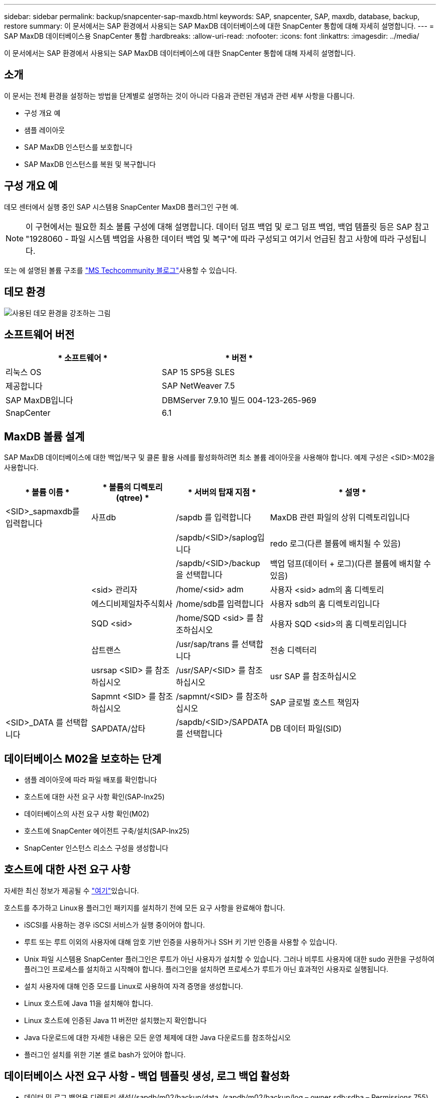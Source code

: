 ---
sidebar: sidebar 
permalink: backup/snapcenter-sap-maxdb.html 
keywords: SAP, snapcenter, SAP, maxdb, database, backup, restore 
summary: 이 문서에서는 SAP 환경에서 사용되는 SAP MaxDB 데이터베이스에 대한 SnapCenter 통합에 대해 자세히 설명합니다. 
---
= SAP MaxDB 데이터베이스용 SnapCenter 통합
:hardbreaks:
:allow-uri-read: 
:nofooter: 
:icons: font
:linkattrs: 
:imagesdir: ../media/


[role="lead"]
이 문서에서는 SAP 환경에서 사용되는 SAP MaxDB 데이터베이스에 대한 SnapCenter 통합에 대해 자세히 설명합니다.



== 소개

이 문서는 전체 환경을 설정하는 방법을 단계별로 설명하는 것이 아니라 다음과 관련된 개념과 관련 세부 사항을 다룹니다.

* 구성 개요 예
* 샘플 레이아웃
* SAP MaxDB 인스턴스를 보호합니다
* SAP MaxDB 인스턴스를 복원 및 복구합니다




== 구성 개요 예

데모 센터에서 실행 중인 SAP 시스템용 SnapCenter MaxDB 플러그인 구현 예.


NOTE: 이 구현에서는 필요한 최소 볼륨 구성에 대해 설명합니다. 데이터 덤프 백업 및 로그 덤프 백업, 백업 템플릿 등은 SAP 참고 "1928060 - 파일 시스템 백업을 사용한 데이터 백업 및 복구"에 따라 구성되고 여기서 언급된 참고 사항에 따라 구성됩니다.

또는 에 설명된 볼륨 구조를 link:https://techcommunity.microsoft.com/blog/sapapplications/sap-netweaver-7-5-with-maxdb-7-9-on-azure-using-azure-netapp-files-anf/3905041["MS Techcommunity 블로그"]사용할 수 있습니다.



== 데모 환경

image:sc-sap-maxdb-image01.png["사용된 데모 환경을 강조하는 그림"]



== 소프트웨어 버전

[cols="50%, 50%"]
|===
| * 소프트웨어 * | * 버전 * 


| 리눅스 OS | SAP 15 SP5용 SLES 


| 제공합니다 | SAP NetWeaver 7.5 


| SAP MaxDB입니다 | DBMServer 7.9.10 빌드 004-123-265-969 


| SnapCenter | 6.1 
|===


== MaxDB 볼륨 설계

SAP MaxDB 데이터베이스에 대한 백업/복구 및 클론 활용 사례를 활성화하려면 최소 볼륨 레이아웃을 사용해야 합니다. 예제 구성은 <SID>:M02을 사용합니다.

[cols="20%, 20%, 20%, 40%"]
|===
| * 볼륨 이름 * | * 볼륨의 디렉토리(qtree) * | * 서버의 탑재 지점 * | * 설명 * 


| <SID>_sapmaxdb를 입력합니다 | 사프db | /sapdb 를 입력합니다 | MaxDB 관련 파일의 상위 디렉토리입니다 


|  |  | /sapdb/<SID>/saplog입니다 | redo 로그(다른 볼륨에 배치될 수 있음) 


|  |  | /sapdb/<SID>/backup 을 선택합니다 | 백업 덤프(데이터 + 로그)(다른 볼륨에 배치할 수 있음) 


|  | <sid> 관리자 | /home/<sid> adm | 사용자 <sid> adm의 홈 디렉토리 


|  | 에스디비제일차주식회사 | /home/sdb를 입력합니다 | 사용자 sdb의 홈 디렉토리입니다 


|  | SQD <sid> | /home/SQD <sid> 를 참조하십시오 | 사용자 SQD <sid>의 홈 디렉토리입니다 


|  | 삽트랜스 | /usr/sap/trans 를 선택합니다 | 전송 디렉터리 


|  | usrsap <SID> 를 참조하십시오 | /usr/SAP/<SID> 를 참조하십시오 | usr SAP 를 참조하십시오 


|  | Sapmnt <SID> 를 참조하십시오 | /sapmnt/<SID> 를 참조하십시오 | SAP 글로벌 호스트 책임자 


| <SID>_DATA 를 선택합니다 | SAPDATA/삽타 | /sapdb/<SID>/SAPDATA 를 선택합니다 | DB 데이터 파일(SID) 
|===


== 데이터베이스 M02을 보호하는 단계

* 샘플 레이아웃에 따라 파일 배포를 확인합니다
* 호스트에 대한 사전 요구 사항 확인(SAP-lnx25)
* 데이터베이스의 사전 요구 사항 확인(M02)
* 호스트에 SnapCenter 에이전트 구축/설치(SAP-lnx25)
* SnapCenter 인스턴스 리소스 구성을 생성합니다




== 호스트에 대한 사전 요구 사항

자세한 최신 정보가 제공될 수 link:https://docs.netapp.com/us-en/snapcenter/protect-scu/reference_prerequisites_for_adding_hosts_and_installing_snapcenter_plug_ins_package_for_linux.html["여기"]있습니다.

호스트를 추가하고 Linux용 플러그인 패키지를 설치하기 전에 모든 요구 사항을 완료해야 합니다.

* iSCSI를 사용하는 경우 iSCSI 서비스가 실행 중이어야 합니다.
* 루트 또는 루트 이외의 사용자에 대해 암호 기반 인증을 사용하거나 SSH 키 기반 인증을 사용할 수 있습니다.
* Unix 파일 시스템용 SnapCenter 플러그인은 루트가 아닌 사용자가 설치할 수 있습니다. 그러나 비루트 사용자에 대한 sudo 권한을 구성하여 플러그인 프로세스를 설치하고 시작해야 합니다. 플러그인을 설치하면 프로세스가 루트가 아닌 효과적인 사용자로 실행됩니다.
* 설치 사용자에 대해 인증 모드를 Linux로 사용하여 자격 증명을 생성합니다.
* Linux 호스트에 Java 11을 설치해야 합니다.
* Linux 호스트에 인증된 Java 11 버전만 설치했는지 확인합니다
* Java 다운로드에 대한 자세한 내용은 모든 운영 체제에 대한 Java 다운로드를 참조하십시오
* 플러그인 설치를 위한 기본 셸로 bash가 있어야 합니다.




== 데이터베이스 사전 요구 사항 - 백업 템플릿 생성, 로그 백업 활성화

* 데이터 및 로그 백업용 디렉토리 생성(/sapdb/m02/backup/data, /sapdb/m02/backup/log – owner sdb:sdba – Permissions 755)
* 데이터베이스 M02에 연결(OS-사용자 sqdm02)
+
** dbmcli -d m02 -u 컨트롤, <password>


* SAP Note 1928060에 따라 데이터 파일 백업 템플릿(M02_data)을 생성합니다
+
** backup_template_create M02_data 를 /sapdb/m02/backup/data/m02_data content data 파일에 저장합니다


* SAP Note 1928060에 따라 데이터 백업 템플릿(M02_log)을 생성합니다
+
** backup_template_create M02_log를 /sapdb/m02/backup/log/m02_log 컨텐츠 로그에 생성합니다


* SAP Note 1928060에 따라 데이터 스냅샷 백업 템플릿(M02_snap)을 생성합니다
+
** backup_template_create M02_snap을 외부 스냅숏에 추가합니다


* Fake-Backup을 생성하여 로그 백업을 활성화합니다
+
** util_connect 를 선택합니다
** 백업_시작 M02_SNAP
** backup_finish M02_snap ExternalBackupID first_full_fake_backup을 참조하십시오


* 데이터베이스 로깅 모드를 전환합니다
+
** AutoLog_off 를 선택합니다
** AutoLog_on M02_log 간격 300
** AutoLog_show 를 참조하십시오






== SAP-lnx25를 호스팅할 SnapCenter 에이전트를 배포합니다

추가 정보는 에서 찾을 수 link:https://docs.netapp.com/us-en/snapcenter/protect-scu/task_add_hosts_and_install_the_snapcenter_plug_ins_package_for_linux.html["SnapCenter 설명서"]있습니다.

SAP MaxDB 및 Unix 파일 시스템 플러그인을 선택합니다.

image:sc-sap-maxdb-image02.png["호스트 추가 사용자 인터페이스 스크린 샷"]



== 데이터베이스 M02에 대한 SnapCenter 리소스 구성을 만듭니다

리소스 -> SAP MaxDB -> 리소스 추가

image:sc-sap-maxdb-image03.png["SAP MaxDB 리소스 추가 사용자 인터페이스 스크린샷"]


NOTE: 암호에 특수 문자가 포함된 경우 백슬래시로 마스킹해야 합니다(예: Test!123! -> 테스트\!123\!).

image:sc-sap-maxdb-image04.png["SAP MaxDB 리소스 세부 정보 추가 사용자 인터페이스 스크린샷"]

image:sc-sap-maxdb-image05.png["스토리지 설치 공간 세부 정보 제공 사용자 인터페이스 스크린샷"]

다음 리소스 설정 사용자 지정 키-값 쌍을 만들어야 합니다(최소).

image:sc-sap-maxdb-image06.png["리소스 설정 사용자 인터페이스 스크린 샷"]

다음 표에는 MaxDB 플러그인 매개 변수가 나열되어 있으며, 설정에 대한 설명과 설명이 나와 있습니다.

[cols="25%, 25%, 50%"]
|===
| * 파라미터 * | * 설정 * | * 설명 * 


| handle_LOGWRITER | (예/아니요) | 로그 작성기 일시 중지(N) 또는 로그 작성기 다시 시작(Y) 작업을 실행합니다. 


| DBMCLICMD | path_to_dbmcli_cmd를 입력합니다 | MaxDB dbmcli 명령의 경로를 지정합니다. 설정하지 않으면 검색 경로에서 dbmcli가 사용됩니다. 


| SQLCLICMD를 참조하십시오 | sqlcli_cmd 경로 | MaxDB sqlcli 명령의 경로를 지정합니다. 설정하지 않으면 sqlcli가 검색 경로에 사용됩니다. 


| MAXDB_UPDATE_HIST_LOG | (예/아니요) | MaxDB 백업 프로그램에서 MaxDB 기록 로그를 업데이트할지 여부를 지정합니다. 


| MAXDB_BACKUP_templates | template_name(예: `M02_SNAP`) | 각 데이터베이스에 대한 백업 템플릿을 지정합니다. 템플릿은 이미 존재해야 하며 백업 템플릿의 외부 유형이어야 합니다. MaxDB 7.8 이상의 Snapshot 복사본 통합을 활성화하려면 MaxDB 백그라운드 서버 기능이 있고 이미 구성된 MaxDB 백업 템플릿이 있어야 합니다. 


| MAXDB_BG_SERVER_PREFIX | BG_SERVER_PREFIX(예: `na_bg`) | 백그라운드 서버 이름의 접두사를 지정합니다. MAXDB_BACKUP_templates 매개 변수가 설정된 경우 MAXDB_BG_SERVER_PREFIX 매개 변수도 설정해야 합니다. 접두사를 설정하지 않으면 기본값 na_bg_database가 사용됩니다. 
|===
image:sc-sap-maxdb-image07.png["MaxDB 리소스 추가 사용자 인터페이스 스크린샷"]

이제 구성을 완료하고 전체 보호 개념에 따라 백업을 예약할 수 있습니다.

image:sc-sap-maxdb-image08.png["MaxDB 리소스 추가 사용자 인터페이스 스크린샷"]

image:sc-sap-maxdb-image09.png["MaxDB 리소스 추가 사용자 인터페이스 스크린샷"]

image:sc-sap-maxdb-image10.png["MaxDB 리소스 추가 사용자 인터페이스 스크린샷"]

image:sc-sap-maxdb-image11.png["MaxDB 리소스 추가 사용자 인터페이스 스크린샷"]

image:sc-sap-maxdb-image12.png["MaxDB 리소스 추가 사용자 인터페이스 스크린샷"]

image:sc-sap-maxdb-image13.png["MaxDB 리소스 추가 사용자 인터페이스 스크린샷"]



== 시스템 M02을 복구하는 순서

. SAP 시스템 M02(데이터베이스 포함)을 중지하고 sapinit를 중지합니다
. 파일 시스템 /sapdb/m02/SAPDATA를 마운트 해제합니다
. 볼륨 M02_data 복구(SnapCenter 사용)
. 파일 시스템 /sapdb/m02/SAPDATA를 마운트합니다
. 데이터베이스 M02 시작 및 연결(관리 모드)
. 백업 정보를 수집합니다
. 데이터베이스 데이터 백업을 복구합니다
. 데이터베이스 로그 백업을 복구합니다
. 데이터베이스를 중지합니다
. SAP 시스템 M02의 sapinit를 시작합니다




== 인스턴스 M02을 복구합니다

* SAP-lnx25 호스트에서 SAP System+DB M02를 중지합니다
+
** 사용자 m02adm: stopsap
** 선택 사항 – 데이터베이스가 성공적으로 중지되지 않은 경우 – 사용자: sqdm02
** dbmcli -d m02 -u 컨트롤, <password>
+
*** db_offline입니다


** 사용자 루트: /etc/init.d/sapinit stop
** 사용자 루트: umount/sapdb/m02/sapdata


* 백업을 복원합니다
+
** SnapCenter GUI: 복원에 필요한 Bacukp를 선택합니다




image:sc-sap-maxdb-image14.png["복사본 관리 사용자 인터페이스의 스크린 샷"]


NOTE: 전체 리소스를 선택하면 볼륨 기반 스냅 복원(VBSR)이 트리거됩니다. Azure 내에서 IT를 라고 link:https://learn.microsoft.com/en-us/azure/azure-netapp-files/snapshots-revert-volume["볼륨 되돌리기"]합니다. ANF 배포의 경우 * 전체 리소스만 사용할 수 있습니다 *.

image:sc-sap-maxdb-image15.png["위 프로세스 중에 표시되는 메시지 스크린샷"]


NOTE: 기타 구축 유형(예: 온프레미스 ANF)의 경우 SFSR(Single File Snap Restore) 작업을 오케스트레이션할 수 있습니다. File Level(파일 레벨)을 선택하고 해당 Volume(볼륨)을 선택하고 "All(모두)"을 선택합니다. 다음 스크린샷을 참조하십시오.

image:sc-sap-maxdb-image16.png["Restore from Resource 사용자 인터페이스의 스크린 샷"]

요약이 표시되고 Finish(마침)를 누르면 실제 복구가 시작됩니다.

image:sc-sap-maxdb-image17.png["Restore from Resource 사용자 인터페이스의 스크린 샷"]

* 파일 시스템 마운트(SAP-lnx25)
+
** 사용자 루트: mount/sapdb/m02/sapdata


* 관리 모드 및 연결 모드에서 데이터베이스 M02를 시작합니다
+
** 사용자: sqdm02: dbmcli -d m02 -u 컨트롤, <password>
+
*** db_admin입니다
*** DB_CONNECT 를 누릅니다




* 백업 정보를 수집합니다
+
** Backup_history_open을 선택합니다
** backup_history_list -c 레이블, 작업, 페이지, 중지, 미디어 -r 마지막
+
image:sc-sap-maxdb-image21.png["명령 출력 스크린 샷"]



* 데이터베이스 복구
+
** 데이터 백업을 복구합니다
+
*** recover_start M02_snap 데이터 ExternalBackupID DAT_000000008
+
image:sc-sap-maxdb-image18.png["명령 출력 스크린 샷"]



** 필요에 따라 로그 백업을 복구합니다
+
*** 예: recover_start M02_log 147
+
image:sc-sap-maxdb-image19.png["명령 출력 스크린 샷"]



** 선택적 정보 - 특정 타임스탬프로 자동 복구(전용 데이터/로그 백프 지정 필요 없음
+
*** 예: 20250520 200000까지 자동 복구
+
image:sc-sap-maxdb-image20.png["명령 출력 스크린 샷"]





* 복구를 종료하고 데이터베이스를 중지합니다
+
** db_offline입니다
+

NOTE: 복구에 대한 자세한 내용은 에서 확인할 수 있습니다 link:https://help.sap.com/docs/SUPPORT_CONTENT/maxdb/3362174129.html["MaxDB 설명서"]



* SAP 시스템을 시작합니다
+
** 사용자 루트: /etc/init.d/sapinit start
** 사용자 m02adm: startsap






== 추가 정보 및 버전 기록



=== 녹화된 데모

다음 녹화 데모를 사용하여 문서를 지원할 수 있습니다.

.설치 MaxDB 플러그인, 구성 MaxDB 플러그인, MaxDB 데이터베이스 백업
video::4b9ca452-d282-44c1-82ab-b2e501188b0f[panopto,width=360]
.MaxDB 데이터베이스 복원 및 복구
video::ecd66443-637f-4e67-90a0-b2e501188acf[panopto,width=360]


=== 외부 문서

이 문서에 설명된 정보에 대해 자세히 알아보려면 다음 문서 및/또는 웹 사이트를 검토하십시오.

* link:https://techcommunity.microsoft.com/blog/sapapplications/sap-netweaver-7-5-with-maxdb-7-9-on-azure-using-azure-netapp-files-anf/3905041["ANF에 SAP 설치 Azure"]
* link:https://docs.netapp.com/us-en/snapcenter/protect-scu/reference_prerequisites_for_adding_hosts_and_installing_snapcenter_plug_ins_package_for_linux.html["플러그인에 대한 SnapCenter 필수 구성 요소"]
* link:https://docs.netapp.com/us-en/snapcenter/protect-scu/task_add_hosts_and_install_the_snapcenter_plug_ins_package_for_linux.html["SnapCenter 플러그인 설치"]
* link:https://help.sap.com/docs/SUPPORT_CONTENT/maxdb/3362174129.html["MaxDB 복구 설명서"]
* SAP 메모(로그인 필요)
+
** link:https://me.sap.com/notes/1928060/E["1928060 - 파일 시스템 백업을 사용한 데이터 백업 및 복구"]
** link:https://me.sap.com/notes/2282954/E["2282054 - 백그라운드 dBm 서버"]
** link:https://me.sap.com/notes/616814/E["616814 - 분할 미러 또는 스냅샷에 대해 로그 작성기를 일시 중지합니다"]


* link:https://help.sap.com/docs/SUPPORT_CONTENT/maxdb/3362174112.html["데이터베이스 관리자 CLI를 사용한 SAP MaxDB 백업 방법"]
* link:https://help.sap.com/docs/SUPPORT_CONTENT/maxdb/3362174129.html["데이터베이스 관리자 CLI를 사용한 howto-SAP MaxDB 복구"]
* link:https://www.netapp.com/support-and-training/documentation/["NetApp 제품 설명서"]
* link:https://docs.netapp.com/us-en/netapp-solutions-sap["NetApp SAP 솔루션 – 활용 사례, 모범 사례 및 이점에 대한 정보"]




=== 버전 기록

[cols="25%, 25%, 50%"]
|===
| * 버전 * | * 날짜 * | * 문서 버전 기록 * 


| 버전 1.0 | 2025년 5월 | 초기 버전 – 백업/복구 MaxDB 데이터베이스 
|===